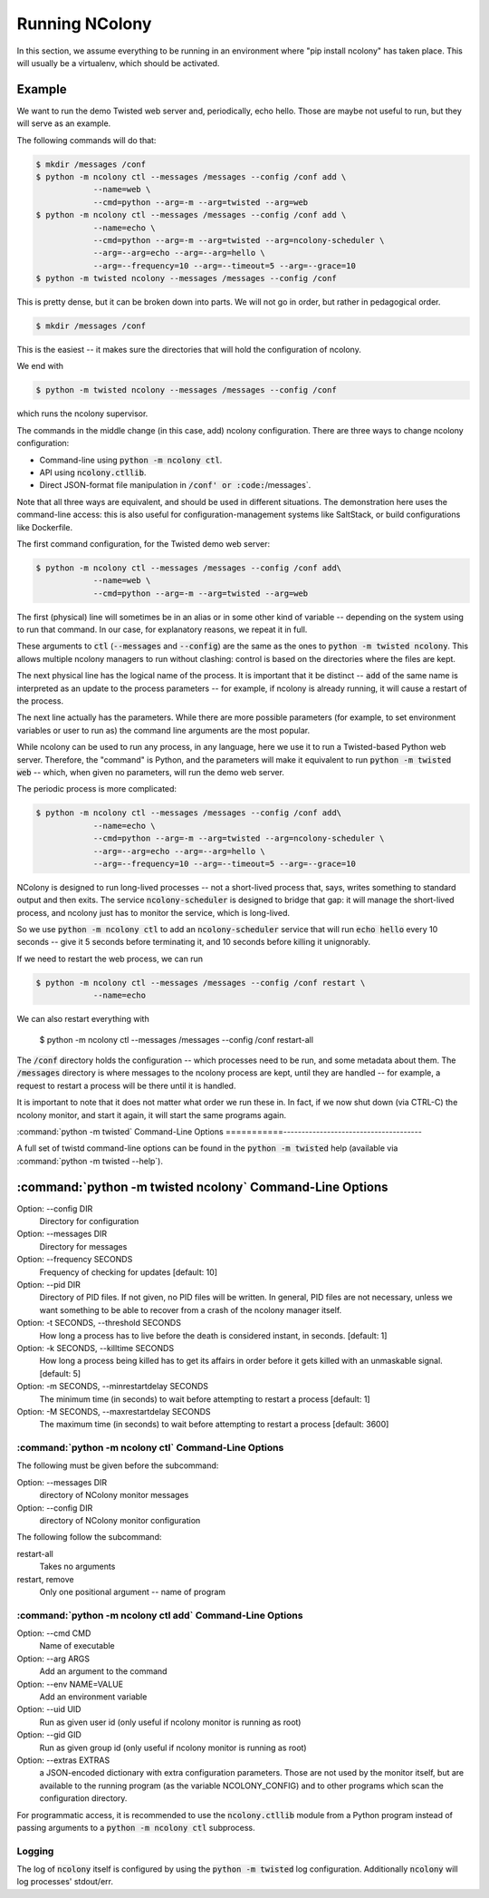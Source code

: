 Running NColony
===============

In this section, we assume everything to be running in an
environment where "pip install ncolony" has taken place.
This will usually be a virtualenv, which should be activated.

Example
-------

We want to run the demo Twisted web server
and, periodically,
echo hello.
Those are maybe not useful to run,
but they will serve as an example.

The following commands will do that:

.. code::

    $ mkdir /messages /conf
    $ python -m ncolony ctl --messages /messages --config /conf add \
                --name=web \
                --cmd=python --arg=-m --arg=twisted --arg=web
    $ python -m ncolony ctl --messages /messages --config /conf add \
                --name=echo \
                --cmd=python --arg=-m --arg=twisted --arg=ncolony-scheduler \
                --arg=--arg=echo --arg=--arg=hello \
                --arg=--frequency=10 --arg=--timeout=5 --arg=--grace=10
    $ python -m twisted ncolony --messages /messages --config /conf

This is pretty dense, but it can be broken down into parts.
We will not go in order,
but rather in pedagogical order.

.. code::

    $ mkdir /messages /conf

This is the easiest -- it makes sure the directories that will
hold the configuration of ncolony.

We end with

.. code::

    $ python -m twisted ncolony --messages /messages --config /conf

which runs the ncolony supervisor.

The commands in the middle change (in this case, add)
ncolony configuration.
There are three ways to change ncolony configuration:

* Command-line using :code:`python -m ncolony ctl`.
* API using :code:`ncolony.ctllib`.
* Direct JSON-format file manipulation in :code:`/conf' or :code:`/messages`.

Note that all three ways are equivalent,
and should be used in different situations.
The demonstration here uses the command-line access:
this is also useful for configuration-management systems like SaltStack,
or build configurations like Dockerfile.

The first command configuration,
for the Twisted demo web server:

.. code::

    $ python -m ncolony ctl --messages /messages --config /conf add\
                --name=web \
                --cmd=python --arg=-m --arg=twisted --arg=web

The first (physical) line will sometimes be in an alias
or in some other kind of variable --
depending on the system using to run that command.
In our case,
for explanatory reasons,
we repeat it in full.

These arguments to :code:`ctl`
(:code:`--messages` and :code:`--config`)
are the same as the ones to :code:`python -m twisted ncolony`.
This allows multiple ncolony managers to run without
clashing: control is based on the directories where the files
are kept. 

The next physical line has the logical name of the process.
It is important that it be distinct --
:code:`add` of the same name is interpreted as an update to the process
parameters --
for example, if ncolony is already running,
it will cause a restart of the process.

The next line actually has the parameters.
While there are more possible parameters
(for example, to set environment variables or user to run as)
the command line arguments are the most popular.

While ncolony can be used to run any process,
in any language,
here we use it to run a Twisted-based Python web server.
Therefore, the "command" is Python, and the parameters
will make it equivalent to run :code:`python -m twisted web` --
which, when given no parameters,
will run the demo web server.


The periodic process is more complicated:

.. code::

    $ python -m ncolony ctl --messages /messages --config /conf add\
                --name=echo \
                --cmd=python --arg=-m --arg=twisted --arg=ncolony-scheduler \
                --arg=--arg=echo --arg=--arg=hello \
                --arg=--frequency=10 --arg=--timeout=5 --arg=--grace=10


NColony is designed to run long-lived processes --
not a short-lived process that,
says,
writes something to standard output and then exits.
The service :code:`ncolony-scheduler` is designed to bridge that gap:
it will manage the short-lived process,
and ncolony just has to monitor the service,
which is long-lived.

So we use :code:`python -m ncolony ctl` to add an :code:`ncolony-scheduler`
service that will run :code:`echo hello` every 10 seconds --
give it 5 seconds before terminating it,
and 10 seconds before killing it unignorably.

If we need to restart the web process, we can run

.. code::

    $ python -m ncolony ctl --messages /messages --config /conf restart \
                --name=echo

We can also restart everything with 

    $ python -m ncolony ctl --messages /messages --config /conf restart-all


The :code:`/conf` directory holds the configuration --
which processes need to be run,
and some metadata about them.
The :code:`/messages` directory is where messages to the ncolony
process are kept, until they are handled --
for example, a request to restart a process will be there
until it is handled.

It is important to note that it does not matter what order
we run these in. In fact, if we now shut down (via CTRL-C)
the ncolony monitor, and start it again, it will start the
same programs again.

:command:`python -m twisted` Command-Line Options
===========--------------------------------------

A full set of twistd command-line options can be found in the
:code:`python -m twisted` help (available via :command:`python -m twisted --help`).

:command:`python -m twisted ncolony` Command-Line Options
---------------------------------------------------------

Option: --config DIR
    Directory for configuration

Option: --messages DIR
    Directory for messages

Option: --frequency SECONDS
    Frequency of checking for updates [default: 10]

Option: --pid DIR
    Directory of PID files.
    If not given, no PID files will be written.
    In general, PID files are not necessary,
    unless we want something to be able to recover
    from a crash of the ncolony manager itself.

Option: -t SECONDS, --threshold SECONDS
    How long a process has to live before the death is
    considered instant, in seconds. [default: 1]

Option: -k SECONDS, --killtime SECONDS
    How long a process being killed has to get its affairs
    in order before it gets killed with an unmaskable
    signal. [default: 5]

Option: -m SECONDS, --minrestartdelay SECONDS
    The minimum time (in seconds) to wait before
    attempting to restart a process [default: 1]

Option: -M SECONDS, --maxrestartdelay SECONDS
    The maximum time (in seconds) to wait before
    attempting to restart a process [default: 3600]

:command:`python -m ncolony ctl` Command-Line Options
~~~~~~~~~~~~~~~~~~~~~~~~~~~~~~~~~~~~~~~~~~~~~~~~~~~~~

The following must be given before the subcommand:

Option: --messages DIR
    directory of NColony monitor messages
Option: --config DIR
    directory of NColony monitor configuration

The following follow the subcommand:

restart-all
    Takes no arguments

restart, remove
    Only one positional argument -- name of program

:command:`python -m ncolony ctl add` Command-Line Options
~~~~~~~~~~~~~~~~~~~~~~~~~~~~~~~~~~~~~~~~~~~~~~~~~~~~~~~~~

Option: --cmd CMD
    Name of executable

Option: --arg ARGS
    Add an argument to the command

Option: --env NAME=VALUE
   Add an environment variable

Option: --uid UID
   Run as given user id (only useful
   if ncolony monitor is running as root)

Option: --gid GID
   Run as given group id (only useful
   if ncolony monitor is running as root)

Option: --extras EXTRAS
   a JSON-encoded dictionary with extra
   configuration parameters. Those are not
   used by the monitor itself, but are
   available to the running program
   (as the variable NCOLONY_CONFIG)
   and to other programs which scan the
   configuration directory.

For programmatic access, it is recommended
to use the :code:`ncolony.ctllib` module
from a Python program instead of passing
arguments to a :code:`python -m ncolony ctl`
subprocess.

Logging
~~~~~~~

The log of :code:`ncolony` itself is configured by using
the :code:`python -m twisted` log configuration.
Additionally :code:`ncolony` will log processes' stdout/err.

